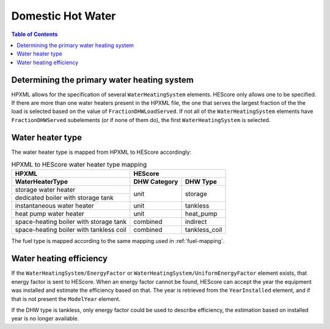 Domestic Hot Water
##################

.. contents:: Table of Contents

Determining the primary water heating system
********************************************

HPXML allows for the specification of several ``WaterHeatingSystem`` elements.
HEScore only allows one to be specified. If there are more than one water
heaters present in the HPXML file, the one that serves the largest fraction of
the the load is selected based on the value of ``FractionDHWLoadServed``. If
not all of the ``WaterHeatingSystem`` elements have ``FractionDHWServed``
subelements (or if none of them do), the first ``WaterHeatingSystem`` is
selected.

Water heater type
*****************

The water heater type is mapped from HPXML to HEScore accordingly:

.. table:: HPXML to HEScore water heater type mapping
   
   +----------------------------------------+---------------------------------+
   |HPXML                                   |HEScore                          |
   +----------------------------------------+----------------+----------------+
   |WaterHeaterType                         |DHW Category    |DHW Type        |
   +========================================+================+================+
   |storage water heater                    |unit            |storage         |
   +----------------------------------------+                |                |
   |dedicated boiler with storage tank      |                |                |
   +----------------------------------------+----------------+----------------+
   |instantaneous water heater              |unit            |tankless        |
   +----------------------------------------+----------------+----------------+
   |heat pump water heater                  |unit            |heat_pump       |
   +----------------------------------------+----------------+----------------+
   |space-heating boiler with storage tank  |combined        |indirect        |
   +----------------------------------------+----------------+----------------+
   |space-heating boiler with tankless coil |combined        |tankless_coil   |
   +----------------------------------------+----------------+----------------+

The fuel type is mapped according to the same mapping used in
:ref:`fuel-mapping`.

Water heating efficiency
************************

If the ``WaterHeatingSystem/EnergyFactor`` or ``WaterHeatingSystem/UniformEnergyFactor`` element exists, that energy factor is
sent to HEScore. When an energy factor cannot be found, HEScore can accept the
year the equipment was installed and estimate the efficiency based on that. The
year is retrieved from the ``YearInstalled`` element, and if that is not
present the ``ModelYear`` element.

If the DHW type is tankless, only energy factor could be used to describe efficiency, the estimation based on installed year is no longer available.



